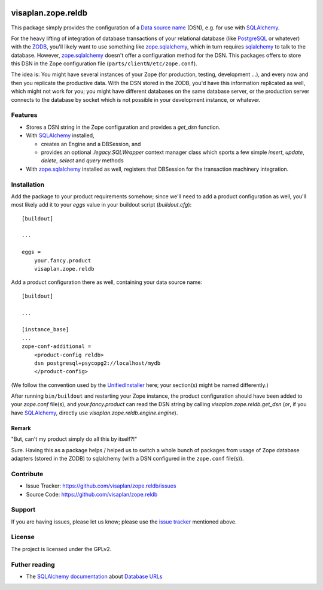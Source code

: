 .. This README is meant for consumption by humans and pypi. Pypi can render rst files so please do not use Sphinx features.
   If you want to learn more about writing documentation, please check out: http://docs.plone.org/about/documentation_styleguide.html
   This text does not appear on pypi or github. It is a comment.

.. image::
   https://img.shields.io/badge/%20imports-isort-%231674b1?style=flat&labelColor=ef8336
       :target: https://pycqa.github.io/isort/

===================
visaplan.zope.reldb
===================

This package simply provides the configuration of a `Data source name`_ (DSN),
e.g. for use with SQLAlchemy_.

For the heavy lifting of integration of database transactions of your
relational database (like PostgreSQL_ or whatever) with the ZODB_, you'll
likely want to use something like zope.sqlalchemy_, which in turn requires
sqlalchemy_ to talk to the database.  However, zope.sqlalchemy_ doesn't offer a
configuration method for the DSN.  This packages offers to store this DSN in
the Zope configuration file (``parts/clientN/etc/zope.conf``).

The idea is: You might have several instances of your Zope (for production,
testing, development ...), and every now and then you replicate the productive
data.  With the DSN stored in the ZODB, you'd have this information replicated
as well, which might not work for you; you might have different databases on
the same database server, or the production server connects to the database by
socket which is not possible in your development instance, or whatever.


Features
========

- Stores a DSN string in the Zope configuration and provides a `get_dsn`
  function.
- With SQLAlchemy_ installed,

  - creates an Engine and a DBSession,
    and
  - provides an optional `.legacy.SQLWrapper` context manager class
    which sports a few simple
    `insert`, `update`, `delete`, `select` and `query` methods

- With zope.sqlalchemy_ installed as well, registers that DBSession
  for the transaction machinery integration.


Installation
============

Add the package to your product requirements somehow;
since we'll need to add a product configuration as well,
you'll most likely add it to your `eggs` value
in your buildout script (`buildout.cfg`)::


    [buildout]

    ...

    eggs =
        your.fancy.product
        visaplan.zope.reldb

Add a product configuration there as well, containing your data source name::

    [buildout]

    ...

    [instance_base]
    ...
    zope-conf-additional =
        <product-config reldb>
        dsn postgresql+psycopg2://localhost/mydb
        </product-config>

(We follow the convention used by the UnifiedInstaller_ here; your section(s)
might be named differently.)

After running ``bin/buildout`` and restarting your Zope instance,
the product configuration should have been added to your `zope.conf` file(s),
and `your.fancy.product` can read the DSN string by calling
`visaplan.zope.reldb.get_dsn` (*or*, if you have SQLAlchemy_,
directly use `visaplan.zope.reldb.engine.engine`).


Remark
------

"But, can't my product simply do all this by itself?!"

Sure. Having this as a package helps / helped us to switch a whole bunch of
packages from usage of Zope database adapters (stored in the ZODB) to
sqlalchemy (with a DSN configured in the ``zope.conf`` file(s)).


Contribute
==========

- Issue Tracker: https://github.com/visaplan/zope.reldb/issues
- Source Code: https://github.com/visaplan/zope.reldb


Support
=======

If you are having issues, please let us know;
please use the `issue tracker`_ mentioned above.


License
=======

The project is licensed under the GPLv2.

Futher reading
==============

* The `SQLAlchemy documentation`_ about `Database URLs`_

.. _`Database URLs`: https://docs.sqlalchemy.org/en/latest/core/engines.html#database-urls
.. _`data source name`: https://en.wikipedia.org/wiki/Data_source_name
.. _`issue tracker`: https://github.com/visaplan/zope.reldb/issues
.. _PostgreSQL: https://www.postgresql.org
.. _`SQLAlchemy documentation`: https://docs.sqlalchemy.org
.. _sqlalchemy: https://pypi.org/project/sqlalchemy
.. _UnifiedInstaller: https://github.com/plone/Installers-UnifiedInstaller#installation
.. _ZODB: https://en.wikipedia.org/wiki/Zope_Object_Database
.. _zope.sqlalchemy: ://pypi.org/project/zope.sqlalchemy

.. vim: tw=79 cc=+1 sw=4 sts=4 si et
